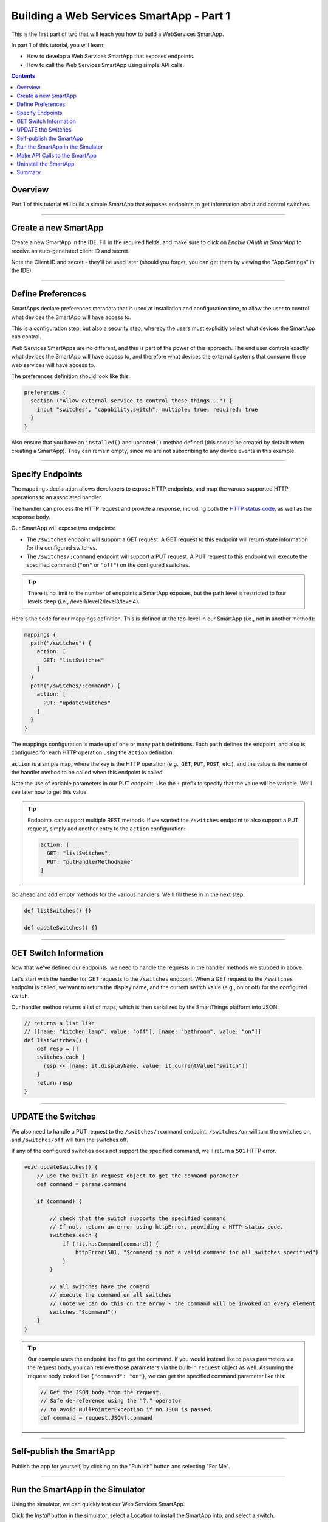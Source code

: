 .. _smartapp_as_web_service_part_1:

Building a Web Services SmartApp - Part 1
=========================================

This is the first part of two that will teach you how to build a WebServices SmartApp.

In part 1 of this tutorial, you will learn:

- How to develop a Web Services SmartApp that exposes endpoints.
- How to call the Web Services SmartApp using simple API calls.

.. contents::

Overview
--------

Part 1 of this tutorial will build a simple SmartApp that exposes endpoints to get information about and control switches.

----

Create a new SmartApp
---------------------

Create a new SmartApp in the IDE. Fill in the required fields, and make sure to click on *Enable OAuth in SmartApp* to receive an auto-generated client ID and secret.

Note the Client ID and secret - they'll be used later (should you forget, you can get them by viewing the "App Settings" in the IDE).

----

Define Preferences
------------------

SmartApps declare preferences metadata that is used at installation and configuration time, to allow the user to control what devices the SmartApp will have access to. 

This is a configuration step, but also a security step, whereby the users must explicitly select what devices the SmartApp can control.

Web Services SmartApps are no different, and this is part of the power
of this approach. The end user controls exactly what devices the SmartApp
will have access to, and therefore what devices the external systems
that consume those web services will have access to.

The preferences definition should look like this:

.. code-block:: groovy

  preferences {
    section ("Allow external service to control these things...") {
      input "switches", "capability.switch", multiple: true, required: true
    }
  }

Also ensure that you have an ``installed()`` and ``updated()`` method defined (this should be created by default when creating a SmartApp). They can remain empty, since we are not subscribing to any device events in this example.

----

Specify Endpoints
-----------------

The ``mappings`` declaration allows developers to expose HTTP endpoints, and map the varous supported HTTP operations to an associated handler.

The handler can process the HTTP request and provide a response, including both the `HTTP status
code <https://en.wikipedia.org/wiki/List_of_HTTP_status_codes>`__, as well as the response body.

Our SmartApp will expose two endpoints:

- The ``/switches`` endpoint will support a GET request. A GET request to this endpoint will return state information for the configured switches. 

- The ``/switches/:command`` endpoint will support a PUT request. A PUT request to this endpoint will execute the specified command (``"on"`` or ``"off"``) on the configured switches.

.. tip::
  
  There is no limit to the number of endpoints a SmartApp exposes, but the path level is restricted to four levels deep (i.e., /level1/level2/level3/level4).

Here's the code for our mappings definition. This is defined at the top-level in our SmartApp (i.e., not in another method):

.. code-block:: groovy

    mappings {
      path("/switches") {
        action: [
          GET: "listSwitches"
        ]
      }
      path("/switches/:command") {
        action: [
          PUT: "updateSwitches"
        ]
      }
    }

The mappings configuration is made up of one or many ``path`` definitions. Each ``path`` defines the endpoint, and also is configured for each HTTP operation using the ``action`` definition.

``action`` is a simple map, where the key is the HTTP operation (e.g., ``GET``, ``PUT``, ``POST``, etc.), and the value is the name of the handler method to be called when this endpoint is called.

Note the use of variable parameters in our PUT endpoint. Use the ``:`` prefix to specify that the value will be variable. We'll see later how to get this value.

.. tip::

  Endpoints can support multiple REST methods. If we wanted the ``/switches`` endpoint to also support a PUT request, simply add another entry to the ``action`` configuration:

  .. code-block:: groovy

    action: [
      GET: "listSwitches",
      PUT: "putHandlerMethodName"
    ]

Go ahead and add empty methods for the various handlers. We'll fill these in in the next step:

.. code-block:: groovy

  def listSwitches() {}

  def updateSwitches() {}

----

GET Switch Information
----------------------

Now that we've defined our endpoints, we need to handle the requests in the handler methods we stubbed in above.

Let's start with the handler for GET requests to the ``/switches`` endpoint. When a GET request to the ``/switches`` endpoint is called, we want to return the display name, and the current switch value (e.g., on or off) for the configured switch.

Our handler method returns a list of maps, which is then serialized by the SmartThings platform into JSON:

.. code-block:: groovy

  // returns a list like 
  // [[name: "kitchen lamp", value: "off"], [name: "bathroom", value: "on"]]
  def listSwitches() {
      def resp = []
      switches.each {
        resp << [name: it.displayName, value: it.currentValue("switch")]
      }
      return resp
  }

----

UPDATE the Switches
-------------------

We also need to handle a PUT request to the ``/switches/:command`` endpoint. ``/switches/on`` will turn the switches on, and ``/switches/off`` will turn the switches off.

If any of the configured switches does not support the specified command, we'll return a ``501`` HTTP error.

.. code-block:: groovy

    void updateSwitches() {
        // use the built-in request object to get the command parameter
        def command = params.command

        if (command) {

            // check that the switch supports the specified command
            // If not, return an error using httpError, providing a HTTP status code.
            switches.each {
                if (!it.hasCommand(command)) {
                    httpError(501, "$command is not a valid command for all switches specified")
                } 
            }
            
            // all switches have the comand
            // execute the command on all switches
            // (note we can do this on the array - the command will be invoked on every element
            switches."$command"()
        }
    }

.. tip::

  Our example uses the endpoint itself to get the command. If you would instead like to pass parameters via the request body, you can retrieve those parameters via the built-in ``request`` object as well. Assuming the request body looked like ``{"command": "on"}``, we can get the specified command parameter like this:

  .. code-block:: groovy

    // Get the JSON body from the request.
    // Safe de-reference using the "?." operator
    // to avoid NullPointerException if no JSON is passed.
    def command = request.JSON?.command

----

Self-publish the SmartApp
-------------------------

Publish the app for yourself, by clicking on the "Publish" button and selecting "For Me".

----

Run the SmartApp in the Simulator
---------------------------------

Using the simulator, we can quickly test our Web Services SmartApp.

Click the *Install* button in the simulator, select a Location to install the SmartApp into, and select a switch.

Note that in the lower right of the simulator there is an API token and an API endpoint. We can use these to test making requests to our SmartApp.

----

Make API Calls to the SmartApp
------------------------------

Using whatever tool you prefer for making web requests (this example will use curl, but `Apigee <http://apigee.com>`__ is a good UI-based tool for making requests), we will call one of our SmartApp endpoints.

From the simulator, grab the API endpoint. It will look something like this::

  https://graph.api.smartthings.com/api/smartapps/installations/158ef595-3695-49ab-acc1-80e93288c0c8

Your installation will have a different, unique URL.

To get information about the switch, we will call the /switch endpoint using a GET request. You'll need to substitute your unique endpoint and API key.

.. code-block:: bash

  curl -H "Authorization: Bearer <api token>" <api endpoint>/switch

This should return a JSON response like the following::

  [{"name":"Kitchen 2","value":"off"},{"name":"Living room window","value":"off"}]

To turn the switch on or off, call the /switch endpoint using a PUT request, passing the command in the request body. Again, you'll need to substitute your unique endpoing and API key:

.. code-block:: bash

  curl -H "Authorization: Bearer <api token>" -X PUT <api endpoint>/switch/on

Change the command value to ``"off"`` to turn the switch off. Try turning the switch on and off, and then using curl to get the status, to see that it changed.

.. tip::

  You can also pass the API token directly on the URL, via the ``access_token`` URL parameter, instead of using the Authorization header. This may be useful when you do not have the ability to set request headers.

----

Uninstall the SmartApp
----------------------

Finally, uninstall the SmartApp using the *Uninstall* button in the IDE simulator.

----

Summary
-------

In this tutorial, you learned how to create a SmartApp that exposes endpoints to get information about, and control, a device. You also learned how to install the SmartApp in the simulator, and then make API calls to the endpoint.

In the next part of this tutorial, we'll look at how a external application might interact with SmartThings using the OAuth2 flow (instead of simply using the simulator and its generated access token).
